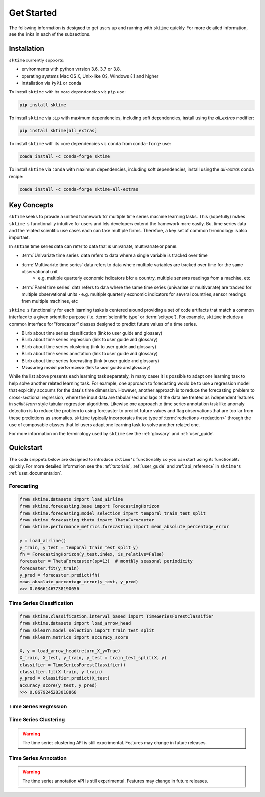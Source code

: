.. _get_started:

===========
Get Started
===========

The following information is designed to get users up and running with ``sktime`` quickly. For more detailed information, see the links in each of the subsections.

Installation
------------

``sktime`` currently supports:

* environments with python version 3.6, 3.7, or 3.8.
* operating systems Mac OS X, Unix-like OS, Windows 8.1 and higher
* installation via ``PyPi`` or ``conda``

To install ``sktime`` with its core dependencies via ``pip`` use:

.. code-block:: bash

    pip install sktime

To install ``sktime`` via ``pip`` with maximum dependencies, including soft dependencies, install using the `all_extras` modifier:

.. code-block:: bash

    pip install sktime[all_extras]


To install ``sktime`` with its core dependencies via ``conda`` from ``conda-forge`` use:

.. code-block:: bash

    conda install -c conda-forge sktime

To install ``sktime`` via ``conda`` with maximum dependencies, including soft dependencies, install using the `all-extras` conda recipe:

.. code-block:: bash

    conda install -c conda-forge sktime-all-extras

Key Concepts
------------

``sktime`` seeks to provide a unified framework for multiple time series machine learning tasks. This (hopefully) makes ``sktime's`` functionality intuitive for users
and lets developers extend the framework more easily. But time series data and the related scientific use cases each can take multiple forms.
Therefore, a key set of common terminology is also important.

In ``sktime`` time series data can refer to data that is univariate, multivariate or panel.

- :term:`Univariate time series` data refers to data where a single variable is tracked over time
- :term:`Multivariate time series` data refers to data where multiple variables are tracked over time for the same observational unit
   - e.g. multiple quarterly economic indicators bfor a country, multiple sensors readings from a machine, etc
- :term:`Panel time series` data refers to data where the same time series (univariate or multivariate) are tracked for multiple observational units
  - e.g. multiple quarterly economic indicators for several countries, sensor readings from multiple machines, etc

``sktime's`` functionality for each learning tasks is centered around providing a set of code artifacts that match a common interface to a given
scientific purpose (i.e. :term:`scientific type` or :term:`scitype`). For example, ``sktime`` includes a common interface for "forecaster" classes designed to predict future values
of a time series.

- Blurb about time series classification (link to user guide and glossary)
- Blurb about time series regression (link to user guide and glossary)
- Blurb about time series clustering (link to user guide and glossary)
- Blurb about time series annotation (link to user guide and glossary)
- Blurb about time series forecasting (link to user guide and glossary)
- Measuring model performance (link to user guide and glossary)

While the list above presents each learning task separately, in many cases it is possible to adapt one learning task to help solve another related learning task. For example,
one approach to forecasting would be to use a regression model that explicitly accounts for the data's time dimension. However, another approach is to reduce the forecasting problem
to cross-sectional regression, where the input data are tabularized and lags of the data are treated as independent features in `scikit-learn` style
tabular regression algorithms. Likewise one approach to time series annotation task like anomaly detection is to reduce the problem to using forecaster to predict future values and flag
observations that are too far from these predictions as anomalies. ``sktime`` typically incorporates these type of :term:`reductions <reduction>` through the use of composable classes that
let users adapt one learning task to solve another related one.

For more information on the terminology used by ``sktime`` see the :ref:`glossary` and :ref:`user_guide`.

Quickstart
----------
The code snippets below are designed to introduce ``sktime's`` functionality so you can start using its functionality quickly. For more detailed information see the :ref:`tutorials`,  :ref:`user_guide` and :ref:`api_reference` in ``sktime's`` :ref:`user_documentation`.

Forecasting
~~~~~~~~~~~

.. code-block:: python

    from sktime.datasets import load_airline
    from sktime.forecasting.base import ForecastingHorizon
    from sktime.forecasting.model_selection import temporal_train_test_split
    from sktime.forecasting.theta import ThetaForecaster
    from sktime.performance_metrics.forecasting import mean_absolute_percentage_error

    y = load_airline()
    y_train, y_test = temporal_train_test_split(y)
    fh = ForecastingHorizon(y_test.index, is_relative=False)
    forecaster = ThetaForecaster(sp=12)  # monthly seasonal periodicity
    forecaster.fit(y_train)
    y_pred = forecaster.predict(fh)
    mean_absolute_percentage_error(y_test, y_pred)
    >>> 0.08661467738190656

Time Series Classification
~~~~~~~~~~~~~~~~~~~~~~~~~~

.. code-block:: python

    from sktime.classification.interval_based import TimeSeriesForestClassifier
    from sktime.datasets import load_arrow_head
    from sklearn.model_selection import train_test_split
    from sklearn.metrics import accuracy_score

    X, y = load_arrow_head(return_X_y=True)
    X_train, X_test, y_train, y_test = train_test_split(X, y)
    classifier = TimeSeriesForestClassifier()
    classifier.fit(X_train, y_train)
    y_pred = classifier.predict(X_test)
    accuracy_score(y_test, y_pred)
    >>> 0.8679245283018868

Time Series Regression
~~~~~~~~~~~~~~~~~~~~~~

.. code-block:: python
    from sktime.regression.compose import ComposableTimeSeriesForestRegressor

Time Series Clustering
~~~~~~~~~~~~~~~~~~~~~~

.. warning::

   The time series clustering API is still experimental. Features may change
   in future releases.

.. code-block:: python
    from sklearn.model_selection import train_test_split
    from sktime.clustering import TimeSeriesKMeans
    from sktime.clustering.evaluation._plot_clustering import plot_cluster_algorithm
    from sktime.datasets import load_arrow_head

    X, y = load_arrow_head(return_X_y=True)
    X_train, X_test, y_train, y_test = train_test_split(X, y)

    k_means = TimeSeriesKMeans(n_clusters=5, init_algorithm="forgy", metric="dtw")
    k_means.fit(X_train)
    plot_cluster_algorithm(k_means, X_test, k_means.n_clusters)

Time Series Annotation
~~~~~~~~~~~~~~~~~~~~~~

.. warning::

   The time series annotation API is still experimental. Features may change
   in future releases.

.. code-block:: python
    from sktime.annotation.adapters import PyODAnnotator
